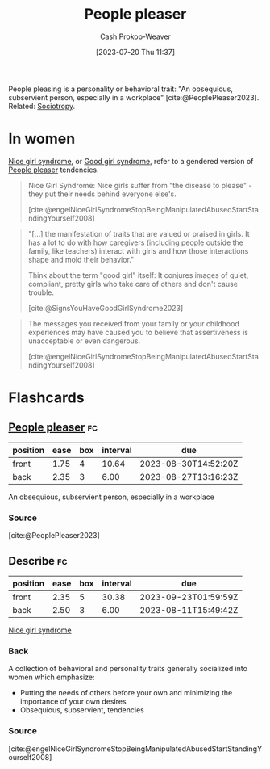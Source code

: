 :PROPERTIES:
:ID:       47e96222-94d6-4aa5-bb44-3a350c1a7023
:ROAM_ALIASES: "Nice girl syndrome" "Good girl syndrome"
:LAST_MODIFIED: [2023-08-23 Wed 09:46]
:END:
#+title: People pleaser
#+hugo_custom_front_matter: :slug "47e96222-94d6-4aa5-bb44-3a350c1a7023"
#+author: Cash Prokop-Weaver
#+date: [2023-07-20 Thu 11:37]
#+filetags: :concept:

People pleasing is a personality or behavioral trait: "An obsequious, subservient person, especially in a workplace" [cite:@PeoplePleaser2023]. Related: [[id:f1b60c4c-6161-435f-ae53-271f01264d7e][Sociotropy]].

* In women

[[id:47e96222-94d6-4aa5-bb44-3a350c1a7023][Nice girl syndrome]], or [[id:47e96222-94d6-4aa5-bb44-3a350c1a7023][Good girl syndrome]], refer to a gendered version of [[id:47e96222-94d6-4aa5-bb44-3a350c1a7023][People pleaser]] tendencies.

#+begin_quote
Nice Girl Syndrome: Nice girls suffer from "the disease to please" - they put their needs behind everyone else's.

[cite:@engelNiceGirlSyndromeStopBeingManipulatedAbusedStartStandingYourself2008]
#+end_quote

#+begin_quote
"[...] the manifestation of traits that are valued or praised in girls. It has a lot to do with how caregivers (including people outside the family, like teachers) interact with girls and how those interactions shape and mold their behavior."

Think about the term "good girl" itself: It conjures images of quiet, compliant, pretty girls who take care of others and don't cause trouble.

[cite:@SignsYouHaveGoodGirlSyndrome2023]
#+end_quote

#+begin_quote
The messages you received from your family or your childhood experiences may have caused you to believe that assertiveness is unacceptable or even dangerous.

[cite:@engelNiceGirlSyndromeStopBeingManipulatedAbusedStartStandingYourself2008]
#+end_quote

* Flashcards
** [[id:47e96222-94d6-4aa5-bb44-3a350c1a7023][People pleaser]] :fc:
:PROPERTIES:
:CREATED: [2023-07-20 Thu 11:49]
:FC_CREATED: 2023-07-20T18:50:00Z
:FC_TYPE:  vocab
:ID:       0cc3756a-4c34-48df-9db9-254a15c9164b
:END:
:REVIEW_DATA:
| position | ease | box | interval | due                  |
|----------+------+-----+----------+----------------------|
| front    | 1.75 |   4 |    10.64 | 2023-08-30T14:52:20Z |
| back     | 2.35 |   3 |     6.00 | 2023-08-27T13:16:23Z |
:END:

An obsequious, subservient person, especially in a workplace

*** Source
[cite:@PeoplePleaser2023]
** Describe :fc:
:PROPERTIES:
:CREATED: [2023-07-20 Thu 11:51]
:FC_CREATED: 2023-07-20T18:53:25Z
:FC_TYPE:  double
:ID:       be4ac310-50d3-4b39-b7a0-54b08a0f5767
:END:
:REVIEW_DATA:
| position | ease | box | interval | due                  |
|----------+------+-----+----------+----------------------|
| front    | 2.35 |   5 |    30.38 | 2023-09-23T01:59:59Z |
| back     | 2.50 |   3 |     6.00 | 2023-08-11T15:49:42Z |
:END:

[[id:47e96222-94d6-4aa5-bb44-3a350c1a7023][Nice girl syndrome]]

*** Back
A collection of behavioral and personality traits generally socialized into women which emphasize:

- Putting the needs of others before your own and minimizing the importance of your own desires
- Obsequious, subservient, tendencies
*** Source
[cite:@engelNiceGirlSyndromeStopBeingManipulatedAbusedStartStandingYourself2008]
#+print_bibliography:
